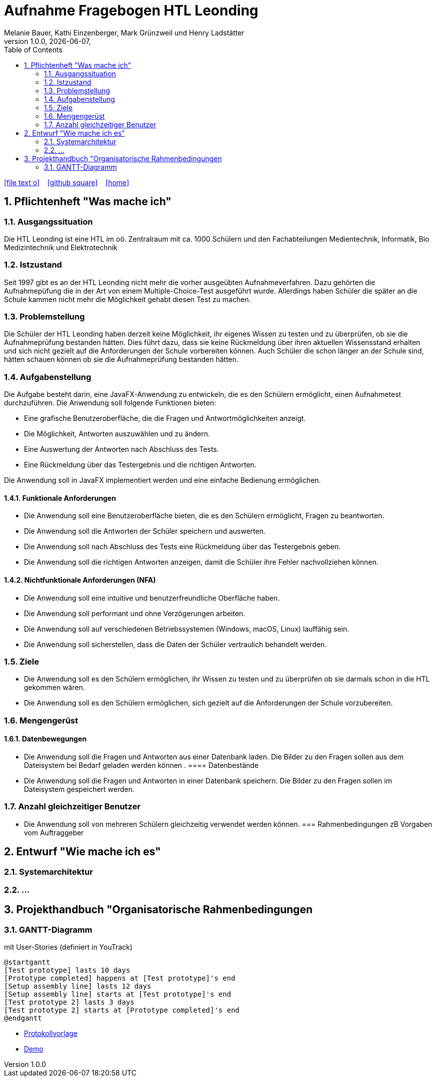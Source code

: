 = Aufnahme Fragebogen HTL Leonding 
Melanie Bauer, Kathi Einzenberger, Mark Grünzweil und Henry Ladstätter 
1.0.0, {docdate},
ifndef::imagesdir[:imagesdir: images]
//:toc-placement!:  // prevents the generation of the doc at this position, so it can be printed afterwards
:sourcedir: ../src/main/java
:icons: font
:sectnums:    // Nummerierung der Überschriften / section numbering
:toc: left

//Need this blank line after ifdef, don't know why...
ifdef::backend-html5[]

// https://fontawesome.com/v4.7.0/icons/
icon:file-text-o[link=https://raw.githubusercontent.com/htl-leonding-college/asciidoctor-docker-template/master/asciidocs/{docname}.adoc] ‏ ‏ ‎
icon:github-square[link=https://github.com/htl-leonding-college/asciidoctor-docker-template] ‏ ‏ ‎
icon:home[link=https://htl-leonding.github.io/]
endif::backend-html5[]

// print the toc here (not at the default position)
//toc::[]

== Pflichtenheft "Was mache ich"


=== Ausgangssituation

Die HTL Leonding ist eine HTL im oö. Zentralraum mit ca. 1000 Schülern und den Fachabteilungen Medientechnik, Informatik, Bio Medizintechnik und Elektrotechnik

=== Istzustand

Seit 1997 gibt es an der HTL Leonding nicht mehr die vorher ausgeübten Aufnahmeverfahren. Dazu gehörten die Aufnahmepüfung die in der Art von einem  Multiple-Choice-Test ausgeführt wurde. Allerdings haben Schüler die später an die Schule kammen nicht mehr die Möglichkeit gehabt diesen Test zu machen.

=== Problemstellung
Die Schüler der HTL Leonding haben derzeit keine Möglichkeit, ihr eigenes Wissen zu testen und zu überprüfen, ob sie die Aufnahmeprüfung bestanden hätten. Dies führt dazu, dass sie keine Rückmeldung über ihren aktuellen Wissensstand erhalten und sich nicht gezielt auf die Anforderungen der Schule vorbereiten können. Auch Schüler die schon länger an der Schule sind, hätten schauen können ob sie die Aufnahmeprüfung bestanden hätten.

=== Aufgabenstellung
Die Aufgabe besteht darin, eine JavaFX-Anwendung zu entwickeln, die es den Schülern ermöglicht, einen Aufnahmetest durchzuführen. Die Anwendung soll folgende Funktionen bieten:

* Eine grafische Benutzeroberfläche, die die Fragen und Antwortmöglichkeiten anzeigt.
* Die Möglichkeit, Antworten auszuwählen und zu ändern.
* Eine Auswertung der Antworten nach Abschluss des Tests.
* Eine Rückmeldung über das Testergebnis und die richtigen Antworten.

Die Anwendung soll in JavaFX implementiert werden und eine einfache Bedienung ermöglichen. 


==== Funktionale Anforderungen
* Die Anwendung soll eine Benutzeroberfläche bieten, die es den Schülern ermöglicht, Fragen zu beantworten.
* Die Anwendung soll die Antworten der Schüler speichern und auswerten.
* Die Anwendung soll nach Abschluss des Tests eine Rückmeldung über das Testergebnis geben.
* Die Anwendung soll die richtigen Antworten anzeigen, damit die Schüler ihre Fehler nachvollziehen können.

==== Nichtfunktionale Anforderungen (NFA)
* Die Anwendung soll eine intuitive und benutzerfreundliche Oberfläche haben.
* Die Anwendung soll performant und ohne Verzögerungen arbeiten.
* Die Anwendung soll auf verschiedenen Betriebssystemen (Windows, macOS, Linux) lauffähig sein.
* Die Anwendung soll sicherstellen, dass die Daten der Schüler vertraulich behandelt werden.

=== Ziele
* Die Anwendung soll es den Schülern ermöglichen, ihr Wissen zu testen und zu überprüfen ob sie darmals schon in die HTL gekommen wären.
* Die Anwendung soll es den Schülern ermöglichen, sich gezielt auf die Anforderungen der Schule vorzubereiten.


=== Mengengerüst
==== Datenbewegungen
   * Die Anwendung soll die Fragen und Antworten aus einer Datenbank laden. Die Bilder zu den Fragen sollen aus dem Dateisystem bei Bedarf geladen  werden können .
==== Datenbestände
   * Die Anwendung soll die Fragen und Antworten in einer Datenbank speichern. Die Bilder zu den Fragen sollen im Dateisystem gespeichert werden.

=== Anzahl gleichzeitiger Benutzer
   * Die Anwendung soll von mehreren Schülern gleichzeitig verwendet werden können.
=== Rahmenbedingungen
zB Vorgaben vom Auftraggeber

== Entwurf "Wie mache ich es"
=== Systemarchitektur
=== ...

== Projekthandbuch "Organisatorische Rahmenbedingungen



=== GANTT-Diagramm

mit User-Stories (definiert in YouTrack)

[plantuml,gantt-protoype,png]
----
@startgantt
[Test prototype] lasts 10 days
[Prototype completed] happens at [Test prototype]'s end
[Setup assembly line] lasts 12 days
[Setup assembly line] starts at [Test prototype]'s end
[Test prototype 2] lasts 3 days
[Test prototype 2] starts at [Prototype completed]'s end
@endgantt
----



* link:minutes-of-meeting.html[Protokollvorlage]
* link:demo.html[Demo]

